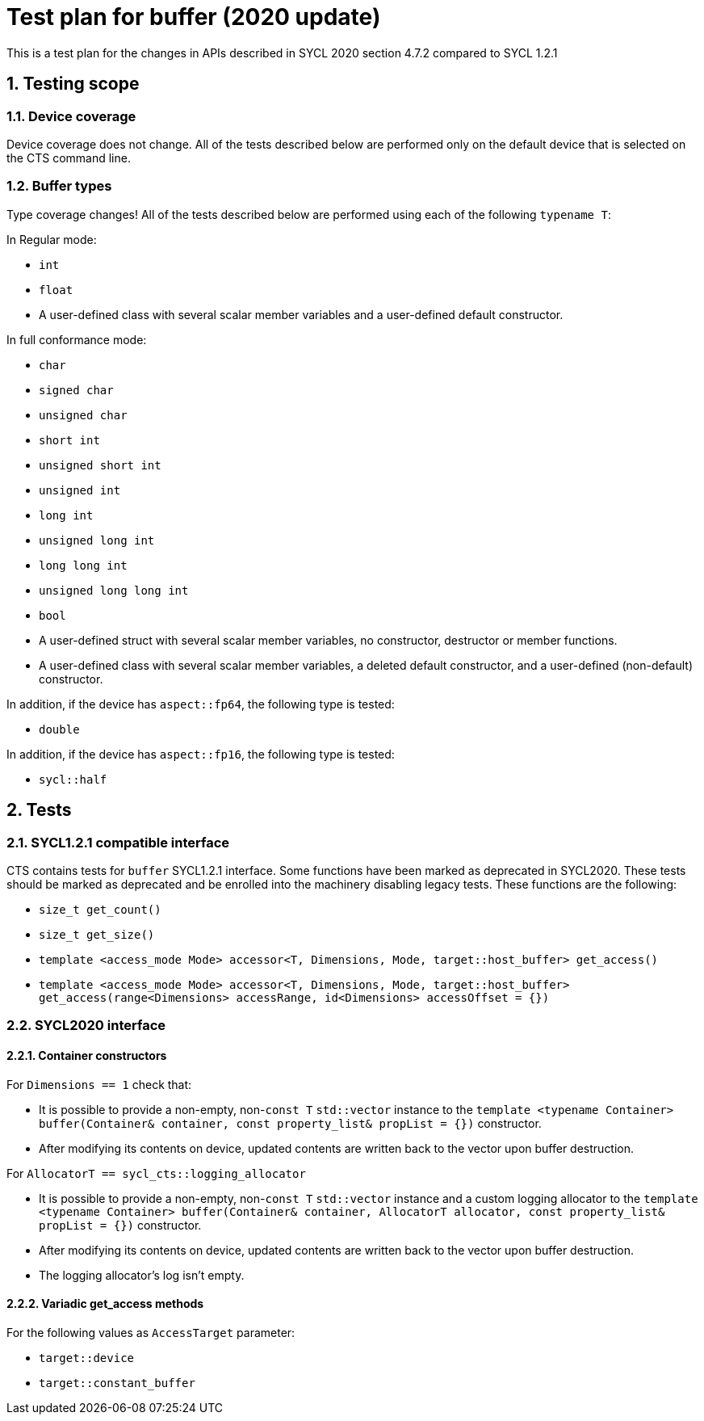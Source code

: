 :sectnums:
:xrefstyle: short

= Test plan for buffer (2020 update)

This is a test plan for the changes in APIs described in SYCL 2020 section 4.7.2 compared to SYCL 1.2.1

== Testing scope

=== Device coverage

Device coverage does not change. All of the tests described below are performed only on the default device that is selected on the CTS command line.

=== Buffer types

Type coverage changes! All of the tests described below are performed using each of the following `typename T`:

In Regular mode:

* `int`
* `float`
* A user-defined class with several scalar member variables and a user-defined default constructor.

In full conformance mode:

* `char`
* `signed char`
* `unsigned char`
* `short int`
* `unsigned short int`
* `unsigned int`
* `long int`
* `unsigned long int`
* `long long int`
* `unsigned long long int`
* `bool`
* A user-defined struct with several scalar member variables, no constructor, destructor or member functions.
* A user-defined class with several scalar member variables, a deleted default constructor, and a user-defined (non-default) constructor.

In addition, if the device has `aspect::fp64`, the following type is tested:

* `double`

In addition, if the device has `aspect::fp16`, the following type is tested:

* `sycl::half`

== Tests

=== SYCL1.2.1 compatible interface

CTS contains tests for `buffer` SYCL1.2.1 interface. Some functions have been marked as deprecated in SYCL2020. These tests should be marked as deprecated and be enrolled into the machinery disabling legacy tests. These functions are the following:

* `size_t get_count()`
* `size_t get_size()`
* `template <access_mode Mode> accessor<T, Dimensions, Mode, target::host_buffer> get_access()`
* `template <access_mode Mode> accessor<T, Dimensions, Mode, target::host_buffer> get_access(range<Dimensions> accessRange, id<Dimensions> accessOffset = {})`

=== SYCL2020 interface

==== Container constructors

For `Dimensions == 1` check that:

* It is possible to provide a non-empty, non-`const T` `std::vector` instance to the `template <typename Container> buffer(Container& container, const property_list& propList = {})` constructor.
* After modifying its contents on device, updated contents are written back to the vector upon buffer destruction.

For `AllocatorT == sycl_cts::logging_allocator`

* It is possible to provide a non-empty, non-`const T` `std::vector` instance and a custom logging allocator to the `template <typename Container> buffer(Container& container, AllocatorT allocator, const property_list& propList = {})` constructor.
* After modifying its contents on device, updated contents are written back to the vector upon buffer destruction.
* The logging allocator's log isn't empty.

==== Variadic get_access methods

For the following values as `AccessTarget` parameter:

* `target::device`
* `target::constant_buffer`


